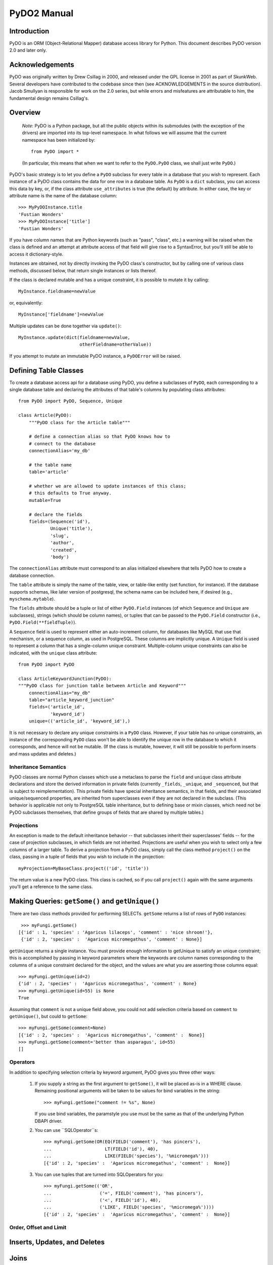 
PyDO2 Manual
~~~~~~~~~~~~

Introduction
------------

PyDO is an ORM (Object-Relational Mapper) database access library for
Python.  This document describes PyDO version 2.0 and later only.

Acknowledgements
----------------

PyDO was originally written by Drew Csillag in 2000, and released
under the GPL license in 2001 as part of SkunkWeb.  Several developers
have contributed to the codebase since then (see ACKNOWLEDGEMENTS in
the source distribution).  Jacob Smullyan is responsible for work on
the 2.0 series, but while errors and misfeatures are attributable to
him, the fundamental design remains Csillag's.

Overview
--------

    *Note*: PyDO is a Python package, but all the public objects
    within its submodules (with the exception of the drivers) are
    imported into its top-level namespace.  In what follows we will
    assume that the current namespace has been initialized by::

       from PyDO import *

    (In particular, this means that when we want to refer to the
    ``PyDO.PyDO`` class, we shall just write ``PyDO``.)

PyDO's basic strategy is to let you define a ``PyDO`` subclass for
every table in a database that you wish to represent.  Each instance
of a PyDO class contains the data for one row in a database table. As
``PyDO`` is a ``dict`` subclass, you can access this data by key, or,
if the class attribute ``use_attributes`` is true (the default) by
attribute.  In either case, the key or attribute name is the name of
the database column::

   >>> MyPyDOInstance.title
   'Fustian Wonders'
   >>> MyPyDOInstance['title']
   'Fustian Wonders'

If you have column names that are Python keywords (such as "pass",
"class", etc.)  a warning will be raised when the class is defined and
an attempt at attribute access of that field will give rise to a
SyntaxError, but you'll still be able to access it dictionary-style.

Instances are obtained, not by directly invoking the PyDO class's
constructor, but by calling one of various class methods, discussed
below, that return single instances or lists thereof.

If the class is declared mutable and has a unique constraint, it is
possible to mutate it by calling::

    MyInstance.fieldname=newValue

or, equivalently::

    MyInstance['fieldname']=newValue

Multiple updates can be done together via ``update()``::

    MyInstance.update(dict(fieldname=newValue,
                           otherFieldname=otherValue))

If you attempt to mutate an immutable PyDO instance, a ``PyDOError``
will be raised.


Defining Table Classes
----------------------

To create a database access api for a database using PyDO, you define
a subclasses of ``PyDO``, each corresponding to a single database
table and declaring the attributes of that table's columns by
populating class attributes::

  from PyDO import PyDO, Sequence, Unique

  class Article(PyDO):
      """PyDO class for the Article table"""

      # define a connection alias so that PyDO knows how to 
      # connect to the database
      connectionAlias='my_db'

      # the table name
      table='article'

      # whether we are allowed to update instances of this class;
      # this defaults to True anyway.
      mutable=True

      # declare the fields
      fields=(Sequence('id'),
              Unique('title'),
              'slug',
              'author',
              'created',
              'body')

The ``connectionAlias`` attribute must correspond to an alias
initialized elsewhere that tells PyDO how to create a database
connection.

The ``table`` attribute is simply the name of the table, view, or
table-like entity (set function, for instance).  If the database
supports schemas, like later version of postgresql, the schema name
can be included here, if desired (e.g., ``myschema.mytable``).

The ``fields`` attribute should be a tuple or list of either
``PyDO.Field`` instances (of which ``Sequence`` and ``Unique`` are
subclasses), strings (which should be column names), or tuples that
can be passed to the ``PyDO.Field`` constructor (i.e.,
``PyDO.Field(**fieldTuple)``).   

A ``Sequence`` field is used to represent either an auto-increment
column, for databases like MySQL that use that mechanism, or a
sequence column, as used in PostgreSQL.  These columns are implicitly
unique.  A ``Unique`` field is used to represent a column that has a
single-column unique constraint.  Multiple-column unique constraints
can also be indicated, with the ``unique`` class attribute::

   from PyDO import PyDO
 
   class ArticleKeywordJunction(PyDO):
   """PyDO class for junction table between Article and Keyword"""
       connectionAlias="my_db"
       table="article_keyword_junction"
       fields=('article_id',
               'keyword_id')
       unique=(('article_id', 'keyword_id'),)

It is not necessary to declare any unique constraints in a ``PyDO``
class.  However, if your table has no unique constraints, an instance
of the corresponding ``PyDO`` class won't be able to identify the
unique row in the database to which it corresponds, and hence will not
be mutable.  (If the class is mutable, however, it will still be
possible to perform inserts and mass updates and deletes.)


Inheritance Semantics
+++++++++++++++++++++

PyDO classes are normal Python classes which use a metaclass to parse
the ``field`` and ``unique`` class attribute declarations and store
the derived information in private fields (currently ``_fields``,
``_unique``, and ``_sequenced``, but that is subject to
reimplementation).  This private fields have special inheritance
semantics, in that fields, and their associated unique/sequenced
properties, are inherited from superclasses even if they are not
declared in the subclass.  (This behavior is applicable not only to
PostgreSQL table inheritance, but to defining base or mixin classes,
which need not be PyDO subclasses themselves, that define groups of
fields that are shared by multiple tables.)

Projections
+++++++++++

An exception is made to the default inheritance behavior -- that
subclasses inherit their superclasses' fields -- for the case of
projection subclasses, in which fields are not inherited.  Projections
are useful when you wish to select only a few columns of a larger
table.  To derive a projection from a PyDO class, simply call the
class method ``project()`` on the class, passing in a tuple of fields
that you wish to include in the projection::

   myProjection=MyBaseClass.project(('id', 'title'))

The return value is a new PyDO class. This class is cached, so if you
call ``project()`` again with the same arguments you'll get a
reference to the same class.

Making Queries: ``getSome()`` and ``getUnique()``
-------------------------------------------------

There are two class methods provided for performing SELECTs.
``getSome`` returns a list of rows of ``PyDO`` instances::

   >>> myFungi.getSome()
  [{'id' : 1, 'species' : 'Agaricus lilaceps', 'comment' : 'nice shroom!'}, 
   {'id' : 2, 'species' :  'Agaricus micromegathus', 'comment' : None}]

``getUnique`` returns a single instance.  You must provide enough
information to getUnique to satisfy an unique constraint; this is
accomplished by passing in keyword parameters where the keywords are
column names corresponding to the columns of a unique constraint
declared for the object, and the values are what you are asserting
those columns equal::

  >>> myFungi.getUnique(id=2)
  {'id' : 2, 'species' :  'Agaricus micromegathus', 'comment' : None}
  >>> myFungi.getUnique(id=55) is None
  True
  
Assuming that ``comment`` is not a unique field above, you could not
add selection criteria based on ``comment`` to ``getUnique()``, but
could to ``getSome``::

 >>> myFungi.getSome(comment=None)
 [{'id' : 2, 'species' :  'Agaricus micromegathus', 'comment' :  None}]
 >>> myFungi.getSome(comment='better than asparagus', id=55)
 []
                

Operators
+++++++++

In addition to specifying selection criteria by keyword argument, PyDO
gives you three other ways:

  1. If you supply a string as the first argument to ``getSome()``, it
     will be placed as-is in a WHERE clause.  Remaining positional
     arguments will be taken to be values for bind variables in the
     string::

         >>> myFungi.getSome("comment != %s", None)

     If you use bind variables, the paramstyle you use must be the
     same as that of the underlying Python DBAPI driver.

  2. You can use ``SQLOperator``s::
       
       >>> myFungi.getSome(OR(EQ(FIELD('comment'), 'has pincers'),
       ...                    LT(FIELD('id'), 40),
       ...                    LIKE(FIELD('species'), '%micromega%')))
       [{'id' : 2, 'species' :  'Agaricus micromegathus', 'comment' :  None}]

  3. You can use tuples that are turned into SQLOperators for you::

       >>> myFungi.getSome(('OR', 
       ...                  ('=', FIELD('comment'), 'has pincers'),
       ...                  ('<', FIELD('id'), 40),
       ...                  ('LIKE', FIELD('species', '%micromega%'))))
       [{'id' : 2, 'species' :  'Agaricus micromegathus', 'comment' :  None}]


Order, Offset and Limit
+++++++++++++++++++++++



Inserts, Updates, and Deletes
-----------------------------


Joins
-----


Connection Parameters
---------------------


Caveats
-------


A Complete Example
------------------





..
   Local Variables:
   mode: rst
   indent-tabs-mode: nil
   sentence-end-double-space: t
   fill-column: 70
   End:
